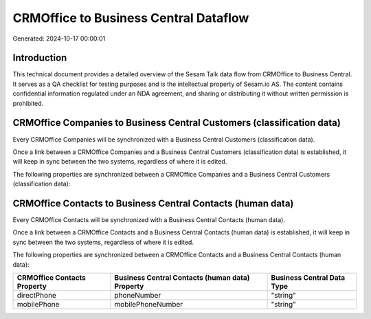 ======================================
CRMOffice to Business Central Dataflow
======================================

Generated: 2024-10-17 00:00:01

Introduction
------------

This technical document provides a detailed overview of the Sesam Talk data flow from CRMOffice to Business Central. It serves as a QA checklist for testing purposes and is the intellectual property of Sesam.io AS. The content contains confidential information regulated under an NDA agreement, and sharing or distributing it without written permission is prohibited.

CRMOffice Companies to Business Central Customers (classification data)
-----------------------------------------------------------------------
Every CRMOffice Companies will be synchronized with a Business Central Customers (classification data).

Once a link between a CRMOffice Companies and a Business Central Customers (classification data) is established, it will keep in sync between the two systems, regardless of where it is edited.

The following properties are synchronized between a CRMOffice Companies and a Business Central Customers (classification data):

.. list-table::
   :header-rows: 1

   * - CRMOffice Companies Property
     - Business Central Customers (classification data) Property
     - Business Central Data Type


CRMOffice Contacts to Business Central Contacts (human data)
------------------------------------------------------------
Every CRMOffice Contacts will be synchronized with a Business Central Contacts (human data).

Once a link between a CRMOffice Contacts and a Business Central Contacts (human data) is established, it will keep in sync between the two systems, regardless of where it is edited.

The following properties are synchronized between a CRMOffice Contacts and a Business Central Contacts (human data):

.. list-table::
   :header-rows: 1

   * - CRMOffice Contacts Property
     - Business Central Contacts (human data) Property
     - Business Central Data Type
   * - directPhone
     - phoneNumber
     - "string"
   * - mobilePhone
     - mobilePhoneNumber
     - "string"

